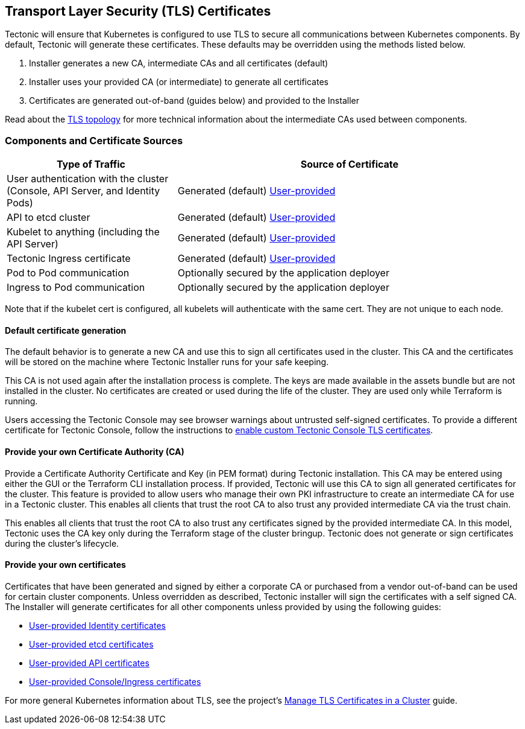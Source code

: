 Transport Layer Security (TLS) Certificates
-------------------------------------------

Tectonic will ensure that Kubernetes is configured to use TLS to secure
all communications between Kubernetes components. By default, Tectonic
will generate these certificates. These defaults may be overridden using
the methods listed below.

1.  Installer generates a new CA, intermediate CAs and all certificates
(default)
2.  Installer uses your provided CA (or intermediate) to generate all
certificates
3.  Certificates are generated out-of-band (guides below) and provided
to the Installer

Read about the link:tls-topology.md[TLS topology] for more technical
information about the intermediate CAs used between components.

Components and Certificate Sources
~~~~~~~~~~~~~~~~~~~~~~~~~~~~~~~~~~

[width="100%",cols="<33%,<67%",options="header",]
|=======================================================================
|Type of Traffic |Source of Certificate
|User authentication with the cluster (Console, API Server, and Identity
Pods) |Generated (default) link:tls-identity.md[User-provided]

|API to etcd cluster |Generated (default)
link:tls-etcd.md[User-provided]

|Kubelet to anything (including the API Server) |Generated (default)
link:tls-kube.md[User-provided]

|Tectonic Ingress certificate |Generated (default)
link:tls-ingress.md[User-provided]

|Pod to Pod communication |Optionally secured by the application
deployer

|Ingress to Pod communication |Optionally secured by the application
deployer
|=======================================================================

Note that if the kubelet cert is configured, all kubelets will
authenticate with the same cert. They are not unique to each node.

Default certificate generation
^^^^^^^^^^^^^^^^^^^^^^^^^^^^^^

The default behavior is to generate a new CA and use this to sign all
certificates used in the cluster. This CA and the certificates will be
stored on the machine where Tectonic Installer runs for your safe
keeping.

This CA is not used again after the installation process is complete.
The keys are made available in the assets bundle but are not installed
in the cluster. No certificates are created or used during the life of
the cluster. They are used only while Terraform is running.

Users accessing the Tectonic Console may see browser warnings about
untrusted self-signed certificates. To provide a different certificate
for Tectonic Console, follow the instructions to
link:tls-ingress.md[enable custom Tectonic Console TLS certificates].

Provide your own Certificate Authority (CA)
^^^^^^^^^^^^^^^^^^^^^^^^^^^^^^^^^^^^^^^^^^^

Provide a Certificate Authority Certificate and Key (in PEM format)
during Tectonic installation. This CA may be entered using either the
GUI or the Terraform CLI installation process. If provided, Tectonic
will use this CA to sign all generated certificates for the cluster.
This feature is provided to allow users who manage their own PKI
infrastructure to create an intermediate CA for use in a Tectonic
cluster. This enables all clients that trust the root CA to also trust
any provided intermediate CA via the trust chain.

This enables all clients that trust the root CA to also trust any
certificates signed by the provided intermediate CA. In this model,
Tectonic uses the CA key only during the Terraform stage of the cluster
bringup. Tectonic does not generate or sign certificates during the
cluster’s lifecycle.

Provide your own certificates
^^^^^^^^^^^^^^^^^^^^^^^^^^^^^

Certificates that have been generated and signed by either a corporate
CA or purchased from a vendor out-of-band can be used for certain
cluster components. Unless overridden as described, Tectonic installer
will sign the certificates with a self signed CA. The Installer will
generate certificates for all other components unless provided by using
the following guides:

* link:tls-identity.md[User-provided Identity certificates]
* link:tls-etcd.md[User-provided etcd certificates]
* link:tls-kube.md[User-provided API certificates]
* link:tls-ingress.md[User-provided Console/Ingress certificates]

For more general Kubernetes information about TLS, see the project’s
https://kubernetes.io/docs/tasks/tls/managing-tls-in-a-cluster/[Manage
TLS Certificates in a Cluster] guide.
